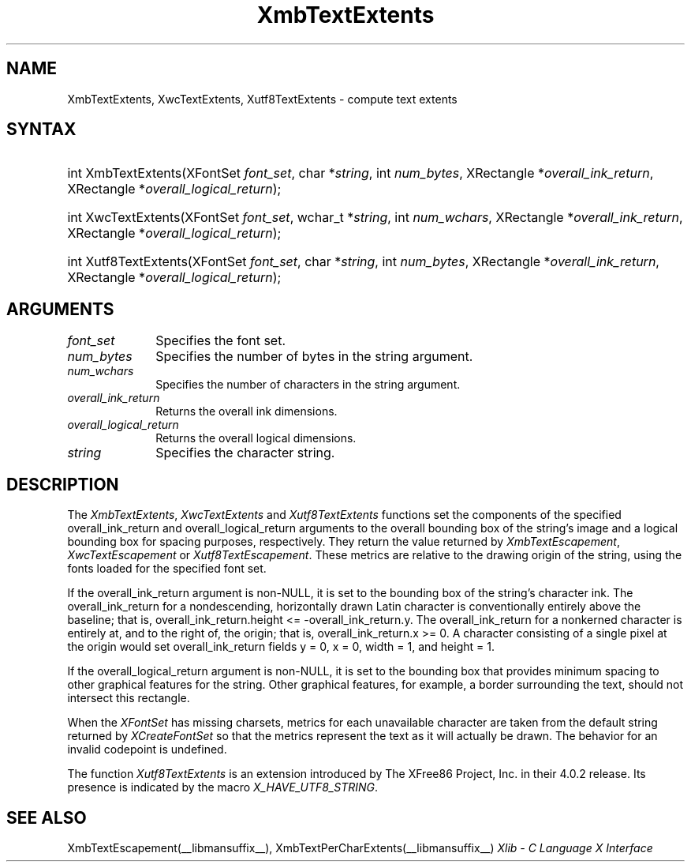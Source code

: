 .\" Copyright \(co 1985, 1986, 1987, 1988, 1989, 1990, 1991, 1994, 1996 X Consortium
.\" Copyright \(co 2000  The XFree86 Project, Inc.
.\"
.\" Permission is hereby granted, free of charge, to any person obtaining
.\" a copy of this software and associated documentation files (the
.\" "Software"), to deal in the Software without restriction, including
.\" without limitation the rights to use, copy, modify, merge, publish,
.\" distribute, sublicense, and/or sell copies of the Software, and to
.\" permit persons to whom the Software is furnished to do so, subject to
.\" the following conditions:
.\"
.\" The above copyright notice and this permission notice shall be included
.\" in all copies or substantial portions of the Software.
.\"
.\" THE SOFTWARE IS PROVIDED "AS IS", WITHOUT WARRANTY OF ANY KIND, EXPRESS
.\" OR IMPLIED, INCLUDING BUT NOT LIMITED TO THE WARRANTIES OF
.\" MERCHANTABILITY, FITNESS FOR A PARTICULAR PURPOSE AND NONINFRINGEMENT.
.\" IN NO EVENT SHALL THE X CONSORTIUM BE LIABLE FOR ANY CLAIM, DAMAGES OR
.\" OTHER LIABILITY, WHETHER IN AN ACTION OF CONTRACT, TORT OR OTHERWISE,
.\" ARISING FROM, OUT OF OR IN CONNECTION WITH THE SOFTWARE OR THE USE OR
.\" OTHER DEALINGS IN THE SOFTWARE.
.\"
.\" Except as contained in this notice, the name of the X Consortium shall
.\" not be used in advertising or otherwise to promote the sale, use or
.\" other dealings in this Software without prior written authorization
.\" from the X Consortium.
.\"
.\" Copyright \(co 1985, 1986, 1987, 1988, 1989, 1990, 1991 by
.\" Digital Equipment Corporation
.\"
.\" Portions Copyright \(co 1990, 1991 by
.\" Tektronix, Inc.
.\"
.\" Permission to use, copy, modify and distribute this documentation for
.\" any purpose and without fee is hereby granted, provided that the above
.\" copyright notice appears in all copies and that both that copyright notice
.\" and this permission notice appear in all copies, and that the names of
.\" Digital and Tektronix not be used in in advertising or publicity pertaining
.\" to this documentation without specific, written prior permission.
.\" Digital and Tektronix makes no representations about the suitability
.\" of this documentation for any purpose.
.\" It is provided ``as is'' without express or implied warranty.
.\"
.\" 
.ds xT X Toolkit Intrinsics \- C Language Interface
.ds xW Athena X Widgets \- C Language X Toolkit Interface
.ds xL Xlib \- C Language X Interface
.ds xC Inter-Client Communication Conventions Manual
.na
.de Ds
.nf
.\\$1D \\$2 \\$1
.ft CW
.\".ps \\n(PS
.\".if \\n(VS>=40 .vs \\n(VSu
.\".if \\n(VS<=39 .vs \\n(VSp
..
.de De
.ce 0
.if \\n(BD .DF
.nr BD 0
.in \\n(OIu
.if \\n(TM .ls 2
.sp \\n(DDu
.fi
..
.de FD
.LP
.KS
.TA .5i 3i
.ta .5i 3i
.nf
..
.de FN
.fi
.KE
.LP
..
.de IN		\" send an index entry to the stderr
..
.de C{
.KS
.nf
.D
.\"
.\"	choose appropriate monospace font
.\"	the imagen conditional, 480,
.\"	may be changed to L if LB is too
.\"	heavy for your eyes...
.\"
.ie "\\*(.T"480" .ft L
.el .ie "\\*(.T"300" .ft L
.el .ie "\\*(.T"202" .ft PO
.el .ie "\\*(.T"aps" .ft CW
.el .ft R
.ps \\n(PS
.ie \\n(VS>40 .vs \\n(VSu
.el .vs \\n(VSp
..
.de C}
.DE
.R
..
.de Pn
.ie t \\$1\fB\^\\$2\^\fR\\$3
.el \\$1\fI\^\\$2\^\fP\\$3
..
.de ZN
.ie t \fB\^\\$1\^\fR\\$2
.el \fI\^\\$1\^\fP\\$2
..
.de hN
.ie t <\fB\\$1\fR>\\$2
.el <\fI\\$1\fP>\\$2
..
.de NT
.ne 7
.ds NO Note
.if \\n(.$>$1 .if !'\\$2'C' .ds NO \\$2
.if \\n(.$ .if !'\\$1'C' .ds NO \\$1
.ie n .sp
.el .sp 10p
.TB
.ce
\\*(NO
.ie n .sp
.el .sp 5p
.if '\\$1'C' .ce 99
.if '\\$2'C' .ce 99
.in +5n
.ll -5n
.R
..
.		\" Note End -- doug kraft 3/85
.de NE
.ce 0
.in -5n
.ll +5n
.ie n .sp
.el .sp 10p
..
.ny0
.TH XmbTextExtents __libmansuffix__ __xorgversion__ "XLIB FUNCTIONS"
.SH NAME
XmbTextExtents, XwcTextExtents, Xutf8TextExtents \- compute text extents
.SH SYNTAX
.HP
int XmbTextExtents\^(\^XFontSet \fIfont_set\fP\^, char *\fIstring\fP\^, int
\fInum_bytes\fP\^, XRectangle *\fIoverall_ink_return\fP\^, XRectangle
*\fIoverall_logical_return\fP\^); 
.HP
int XwcTextExtents\^(\^XFontSet \fIfont_set\fP\^, wchar_t *\fIstring\fP\^, int
\fInum_wchars\fP\^, XRectangle *\fIoverall_ink_return\fP\^, XRectangle
*\fIoverall_logical_return\fP\^); 
.HP
int Xutf8TextExtents\^(\^XFontSet \fIfont_set\fP\^, char *\fIstring\fP\^, int
\fInum_bytes\fP\^, XRectangle *\fIoverall_ink_return\fP\^, XRectangle
*\fIoverall_logical_return\fP\^);
.SH ARGUMENTS
.IP \fIfont_set\fP 1i
Specifies the font set.
.IP \fInum_bytes\fP 1i
Specifies the number of bytes in the string argument.
.IP \fInum_wchars\fP 1i
Specifies the number of characters in the string argument.
.ds Ov dimensions
.IP \fIoverall_ink_return\fP 1i
Returns the overall ink \*(Ov.
.IP \fIoverall_logical_return\fP 1i
Returns the overall logical \*(Ov.
.IP \fIstring\fP 1i
Specifies the character string.
.SH DESCRIPTION
The
.ZN XmbTextExtents ,
.ZN XwcTextExtents
and
.ZN Xutf8TextExtents
functions set the components of the specified overall_ink_return and
overall_logical_return
arguments to the overall bounding box of the string's image
and a logical bounding box for spacing purposes, respectively.
They return the value returned by 
.ZN XmbTextEscapement ,
.ZN XwcTextEscapement
or
.ZN Xutf8TextEscapement .
These metrics are relative to the drawing origin of the string,
using the fonts loaded for the specified font set.
.LP
If the overall_ink_return argument is non-NULL,
it is set to the bounding box of the string's character ink.
The overall_ink_return for a nondescending, horizontally drawn
Latin character is conventionally entirely above the baseline;
that is, overall_ink_return.height <= \-overall_ink_return.y.
The overall_ink_return for a nonkerned character
is entirely at, and to the right of, the origin;
that is, overall_ink_return.x >= 0.
A character consisting of a single pixel at the origin would set
overall_ink_return fields y = 0, x = 0, width = 1, and height = 1.
.LP
If the overall_logical_return argument is non-NULL,
it is set to the bounding box that provides minimum spacing
to other graphical features for the string.
Other graphical features, for example, a border surrounding the text,
should not intersect this rectangle.
.LP
When the 
.ZN XFontSet
has missing charsets,
metrics for each unavailable character are taken 
from the default string returned by 
.ZN XCreateFontSet 
so that the metrics represent the text as it will actually be drawn.
The behavior for an invalid codepoint is undefined.
.LP
The function
.ZN Xutf8TextExtents
is an extension introduced by The XFree86 Project, Inc. in their 4.0.2
release. Its presence is
indicated by the macro
.ZN X_HAVE_UTF8_STRING .
.SH "SEE ALSO"
XmbTextEscapement(__libmansuffix__),
XmbTextPerCharExtents(__libmansuffix__)
\fI\*(xL\fP
